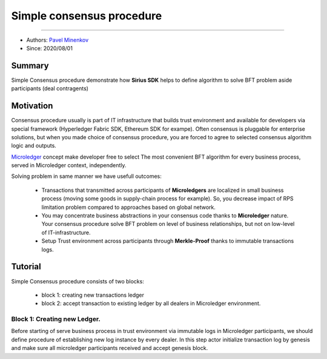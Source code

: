 ==================================
Simple consensus procedure
==================================
******************

- Authors: `Pavel Minenkov <https://github.com/Purik>`_
- Since: 2020/08/01

Summary
===============
Simple Consensus procedure demonstrate how **Sirius SDK** helps to define algorithm to solve BFT problem aside participants (deal contragents)


Motivation
===============
Consensus procedure usually is part of IT infrastructure that builds trust environment and available for developers via special framework (Hyperledger Fabric SDK, Ethereum SDK for exampe). Often consensus is pluggable for enterprise solutions, but when you made choice of consensus procedure, you are forced to agree to selected consensus algorithm logic and outputs. 

`Microledger  <https://decentralized-id.com/hyperledger/hgf-2018/Microledgers-Edgechains-Hardman-HGF/>`_ concept make developer free to select The most convenient BFT algorithm for every business process, served in Microledger context, independently.

Solving problem in same manner we have usefull outcomes:

  - Transactions that transmitted across participants of **Microledgers** are localized in small business process (moving some goods in supply-chain process for example). So, you decrease impact of RPS limitation problem compared to approaches based on global network.
  - You may concentrate business abstractions in your consensus code thanks to **Microledger** nature. Your consensus procedure solve BFT problem on level of business relationships, but not on low-level of IT-infrastructure. 
  - Setup Trust environment across participants through **Merkle-Proof** thanks to immutable transactions logs.


Tutorial
===============
Simple Consensus procedure consists of two blocks:

  - block 1: creating new transactions ledger
  - block 2: accept transaction to existing ledger by all dealers in Microledger environment.


***************
Block 1: Creating new Ledger.
***************
Before starting of serve business process in trust environment via immutable logs in Microledger participants, we should define procedure of establishing new log instance by every dealer. In this step actor initialize transaction log by genesis and make sure all microledger participants received and accept genesis block.

